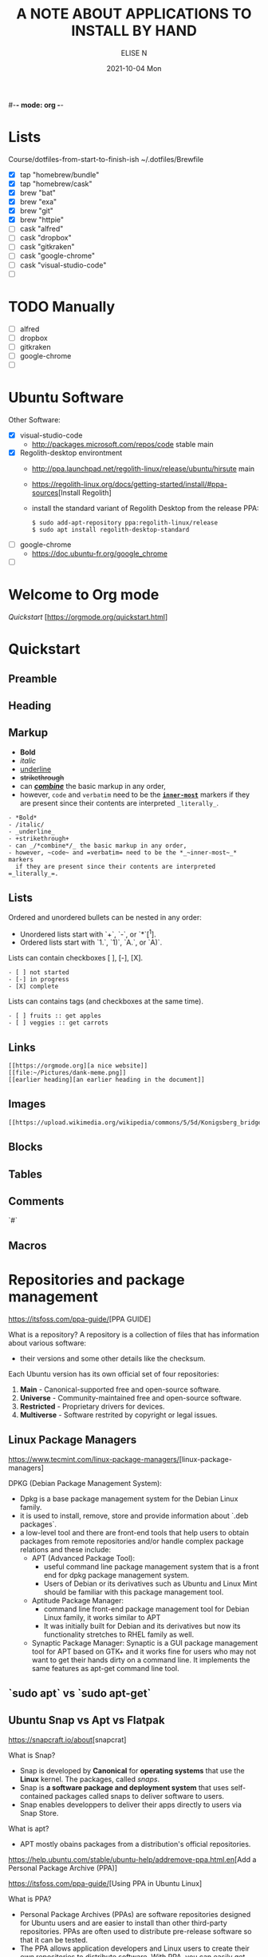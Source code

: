 #-*- mode: org -*-
#+startup: showall
#+title: A NOTE ABOUT APPLICATIONS TO INSTALL BY HAND
#+author: ELISE N
#+date: 2021-10-04 Mon
#+seq_todo: TODO() | IN-PROGRESS() | WAINTING(w) | CANCELLED(c) | DONE(d)
#+options: toc:t

* Lists 
Course/dotfiles-from-start-to-finish-ish
~/.dotfiles/Brewfile
- [X] tap "homebrew/bundle"
- [X] tap "homebrew/cask"
- [X] brew "bat"
- [X] brew "exa"
- [X] brew "git"
- [X] brew "httpie"
- [ ] cask "alfred"
- [ ] cask "dropbox"
- [ ] cask "gitkraken"
- [ ] cask "google-chrome"
- [ ] cask "visual-studio-code"
- [ ]

* TODO Manually
- [ ] alfred
- [ ] dropbox
- [ ] gitkraken
- [ ] google-chrome
- [ ]

* Ubuntu Software
Other Software:
- [X] visual-studio-code
      + http://packages.microsoft.com/repos/code stable main
- [X] Regolith-desktop environtment
      + http://ppa.launchpad.net/regolith-linux/release/ubuntu/hirsute main
      + [[https://regolith-linux.org/docs/getting-started/install/#ppa-sources]][Install Regolith]
      + install the standard variant of Regolith Desktop from the release PPA:
        #+begin_src
        $ sudo add-apt-repository ppa:regolith-linux/release
        $ sudo apt install regolith-desktop-standard
        #+end_src
- [ ] google-chrome
      + [[https://doc.ubuntu-fr.org/google_chrome]]
- [ ] 

* Welcome to Org mode
[[Quickstart ]][https://orgmode.org/quickstart.html]

* Quickstart
** Preamble
** Heading
** Markup
- *Bold*
- /italic/
- _underline_
- +strikethrough+
- can _/*combine*/_ the basic markup in any order,
- however, ~code~ and =verbatim= need to be the *_~inner-most~_* markers
  if they are present since their contents are interpreted =_literally_=.

#+begin_src
- *Bold*
- /italic/
- _underline_
- +strikethrough+
- can _/*combine*/_ the basic markup in any order,
- however, ~code~ and =verbatim= need to be the *_~inner-most~_* markers
  if they are present since their contents are interpreted =_literally_=.
#+end_src
** Lists
Ordered and unordered bullets can be nested in any order:
- Unordered lists start with `+`, `-`, or `*`[^1].
- Ordered lists start with `1.`, `1)`, `A.`, or `A)`.

Lists can contain checkboxes [ ], [-], [X].
#+begin_src
- [ ] not started
- [-] in progress
- [X] complete
#+end_src

Lists can contains tags (and checkboxes at the same time).
#+begin_src
- [ ] fruits :: get apples
- [ ] veggies :: get carrots
#+end_src
** Links
#+begin_src
[[https://orgmode.org][a nice website]]
[[file:~/Pictures/dank-meme.png]]
[[earlier heading][an earlier heading in the document]]
#+end_src
** Images
#+begin_src
[[https://upload.wikimedia.org/wikipedia/commons/5/5d/Konigsberg_bridges.png]]
#+end_src
** Blocks
** Tables
** Comments
`#`
** Macros

* Repositories and package management
[[https://itsfoss.com/ppa-guide/]][PPA GUIDE]

What is a repository?
A repository is a collection of files that has information about various software:
- their versions and some other details like the checksum.

Each Ubuntu version has its own official set of four repositories:
1. *Main* - Canonical-supported free and open-source software.
2. *Universe* - Community-maintained free and open-source software.
3. *Restricted* - Proprietary drivers for devices.
4. *Multiverse* - Software restrited by copyright or legal issues.

** Linux Package Managers
[[https://www.tecmint.com/linux-package-managers/]][linux-package-managers]

DPKG (Debian Package Management System):
- Dpkg is a base package management system for the Debian Linux family.
- it is used to install, remove, store and provide information about `.deb packages`.
- a low-level tool and there are front-end tools that help users to obtain packages from
  remote repositories and/or handle complex package relations and these include:
  + APT (Advanced Package Tool):
    + useful command line package management system that is a front end for dpkg package management system.
    + Users of Debian or its derivatives such as Ubuntu and Linux Mint should be familiar with this package management tool.
  + Aptitude Package Manager:
    + command line front-end package management tool for Debian Linux family, it works similar to APT 
    + It was initially built for Debian and its derivatives but now its functionality stretches to RHEL family as well.
  + Synaptic Package Manager:
    Synaptic is a GUI package management tool for APT based on GTK+ and
    it works fine for users who may not want to get their hands dirty on a command line.
    It implements the same features as apt-get command line tool.


** `sudo apt` vs `sudo apt-get`

** Ubuntu Snap vs Apt vs Flatpak

[[https://snapcraft.io/about]][snapcrat]

What is Snap?
- Snap is developed by *Canonical* for *operating systems* that use
  the *Linux* kernel. The packages, called /snaps/.
- Snap is *a software package and deployment system* that uses
  self-contained packages called snaps to deliver software to users.
- Snap enables developpers to deliver their apps directly to users via Snap Store.  

What is apt?
- APT mostly obains packages from a distribution's official repositories.

[[https://help.ubuntu.com/stable/ubuntu-help/addremove-ppa.html.en]][Add a Personal Package Archive (PPA)]

[[https://itsfoss.com/ppa-guide/]][Using PPA in Ubuntu Linux]

What is PPA?
- Personal Package Archives (PPAs) are software repositories designed for
  Ubuntu users and are easier to install than other third-party repositories.
  PPAs are often used to distribute pre-release software so that it can be tested. 
- The PPA allows application developers and Linux users to create their own repositories to distribute software.
  With PPA, you can easily get newer software version or software that are not available
  via the official Ubuntu repositories.

What is Flatpak?

** External sources, PPAs or packages downloaded from websites
[[https://askubuntu.com/questions/1179175/are-snap-and-flatpak-apps-safe-to-install-are-they-official-approved-or-test]][are snap and flatpak apps safe to install]
- Are Snap and Flatpak apps safe to install?
- Official repos for such:
  + Snaps have the https://snapcraft.io/ repo.
    This is run by Canonical, the same people that build Ubuntu.
  + Flatpaks have an official repo at https://flathub.org/ . 
    Flatpaks were developed by Redhat but I don't know if they manage the flathub repo or not.
- Stability, maintained by ?
- Update, upgrade?
- Run slowly or fast?
- Location? Where applications are stored by them?

* Via Ubuntu Package manager
GNU/Linux Debian and Ubuntu based distributions

** How to install
#+begin_src
sudo updatedb
sudo apt-get update
apt search <package name>
apt show <package name>
apt list

sudo apt-get install <package name>
# or
sudo apt install <package name>
#+end_src

* Via Snap
[[https://snapcraft.io/code]]

E.g: Visual Studio Code is officially distributed as a Snap package in the Snap Store:

** How to install
#+begin_src
sudo snap install --classic code # or code-insiders
#+end_src

* Via PPA
Installing Visual Studio Code with `apt`

Download and install the `.deb package (64-bit)` from official software website:

** How to install
[[https://code.visualstudio.com/docs/setup/linux]][Visual Studio Code on Linux]

[[https://doc.ubuntu-fr.org/visual_studio_code]][Wiki ubuntu-fr | Installation | Visual Studio Code]

E.g: The easiest way to install Visual Studio Code for Debian/Ubuntu based distributions is to
download and install the `.deb package (64-bit)`, either through the graphical software center
if it's available,or through the command line with:

Installing the .deb package will automatically install the apt repository and
signing key to enable auto-updating using the system's package manager.
Alternatively, the repository and key can also be installed manually with the following script:

#+begin_src
pwd
# `~` : Home folder, current users home directory.
cd ~    # or `cd`
# Create a `src/` directory to store applications to install/uninstall/remove manually
mkdir ~/src/
cd ~/src/
#+end_src

#+begin_src
sudo apt install ./<file>.deb

# If you're on an older Linux distribution, you will need to run this instead:
# sudo dpkg -i <file>.deb
# sudo apt-get install -f # Install dependencies
#+end_src

* Via ISO installs

* Via `git clone` source code

* Footnotes:
[^1] `*` cannot be used to start a plain list if it is immediatly
preceded by a newline because it will be interpreted as a heading.